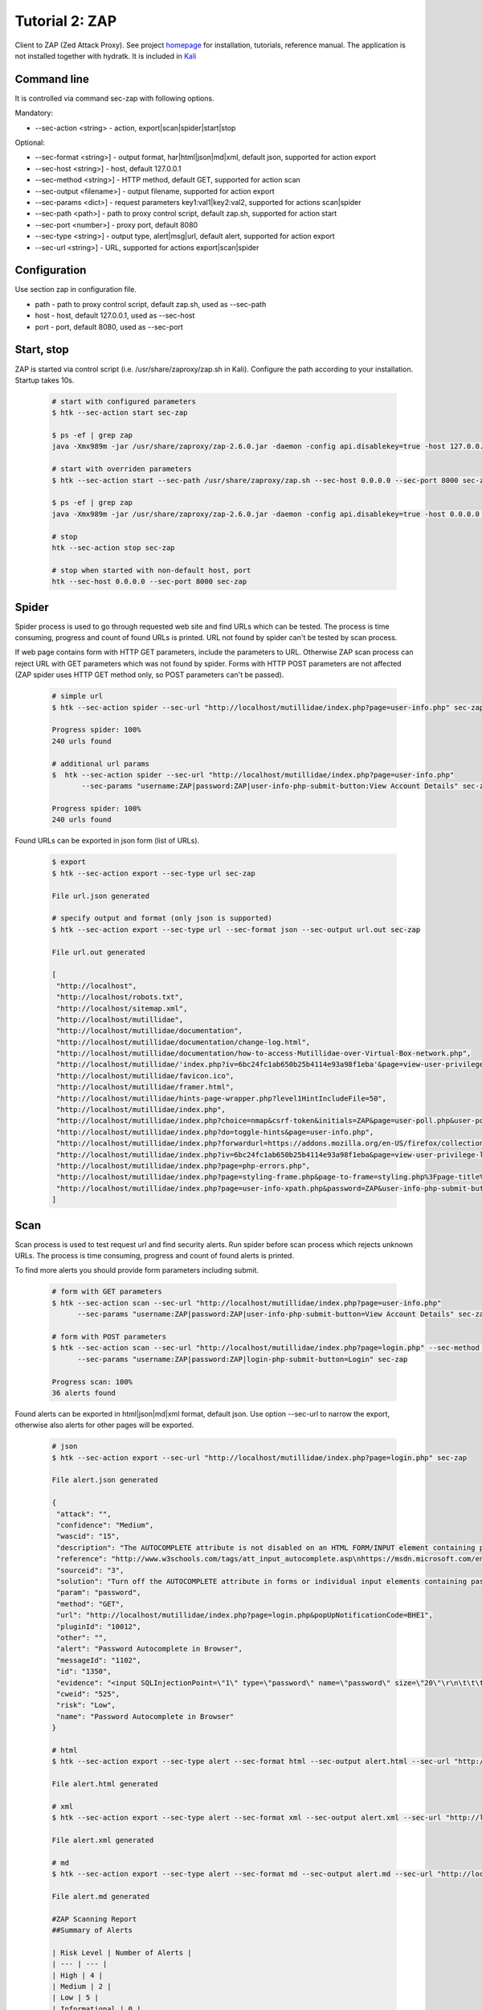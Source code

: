 .. _tutor_security_tut2_zap:

Tutorial 2: ZAP
===============

Client to ZAP (Zed Attack Proxy).
See project `homepage <https://www.owasp.org/index.php/OWASP_Zed_Attack_Proxy_Project>`_ for installation, tutorials, reference manual.
The application is not installed together with hydratk. It is included in `Kali <https://www.kali.org/>`_ 

Command line
^^^^^^^^^^^^

It is controlled via command sec-zap with following options.

Mandatory:

* --sec-action <string> - action, export|scan|spider|start|stop

Optional: 

* --sec-format <string>] - output format, har|html|json|md|xml, default json, supported for action export
* --sec-host <string>] - host, default 127.0.0.1
* --sec-method <string>] - HTTP method, default GET, supported for action scan
* --sec-output <filename>] - output filename, supported for action export
* --sec-params <dict>] - request parameters key1:val1|key2:val2, supported for actions scan|spider
* --sec-path <path>] - path to proxy control script, default zap.sh, supported for action start
* --sec-port <number>] - proxy port, default 8080
* --sec-type <string>] - output type, alert|msg|url, default alert, supported for action export
* --sec-url <string>] - URL, supported for actions export|scan|spider

Configuration
^^^^^^^^^^^^^

Use section zap in configuration file.

* path - path to proxy control script, default zap.sh, used as --sec-path
* host - host, default 127.0.0.1, used as --sec-host
* port - port, default 8080, used as --sec-port

Start, stop
^^^^^^^^^^^

ZAP is started via control script (i.e. /usr/share/zaproxy/zap.sh in Kali). Configure the path according to 
your installation. Startup takes 10s.

  .. code-block:: bash
  
     # start with configured parameters
     $ htk --sec-action start sec-zap
     
     $ ps -ef | grep zap
     java -Xmx989m -jar /usr/share/zaproxy/zap-2.6.0.jar -daemon -config api.disablekey=true -host 127.0.0.1 -port 8080
     
     # start with overriden parameters
     $ htk --sec-action start --sec-path /usr/share/zaproxy/zap.sh --sec-host 0.0.0.0 --sec-port 8000 sec-zap
     
     $ ps -ef | grep zap
     java -Xmx989m -jar /usr/share/zaproxy/zap-2.6.0.jar -daemon -config api.disablekey=true -host 0.0.0.0 -port 8000
     
     # stop
     htk --sec-action stop sec-zap
     
     # stop when started with non-default host, port
     htk --sec-host 0.0.0.0 --sec-port 8000 sec-zap
     
Spider
^^^^^^

Spider process is used to go through requested web site and find URLs which can be tested.
The process is time consuming, progress and count of found URLs is printed.
URL not found by spider can't be tested by scan process.

If web page contains form with HTTP GET parameters, include the parameters to URL.
Otherwise ZAP scan process can reject URL with GET parameters which was not found by spider.
Forms with HTTP POST parameters are not affected (ZAP spider uses HTTP GET method only, so POST parameters can't be passed).

  .. code-block:: bash
  
     # simple url
     $ htk --sec-action spider --sec-url "http://localhost/mutillidae/index.php?page=user-info.php" sec-zap  
  
     Progress spider: 100%
     240 urls found
  
     # additional url params
     $  htk --sec-action spider --sec-url "http://localhost/mutillidae/index.php?page=user-info.php" 
            --sec-params "username:ZAP|password:ZAP|user-info-php-submit-button:View Account Details" sec-zap
            
     Progress spider: 100%
     240 urls found
     
Found URLs can be exported in json form (list of URLs).

  .. code-block:: bash
  
     $ export
     $ htk --sec-action export --sec-type url sec-zap
     
     File url.json generated
  
     # specify output and format (only json is supported)
     $ htk --sec-action export --sec-type url --sec-format json --sec-output url.out sec-zap
     
     File url.out generated
     
     [
      "http://localhost",
      "http://localhost/robots.txt",
      "http://localhost/sitemap.xml",
      "http://localhost/mutillidae",
      "http://localhost/mutillidae/documentation",
      "http://localhost/mutillidae/documentation/change-log.html",
      "http://localhost/mutillidae/documentation/how-to-access-Mutillidae-over-Virtual-Box-network.php",
      "http://localhost/mutillidae/'index.php?iv=6bc24fc1ab650b25b4114e93a98f1eba'&page=view-user-privilege-level.php",
      "http://localhost/mutillidae/favicon.ico",
      "http://localhost/mutillidae/framer.html",
      "http://localhost/mutillidae/hints-page-wrapper.php?level1HintIncludeFile=50",
      "http://localhost/mutillidae/index.php",
      "http://localhost/mutillidae/index.php?choice=nmap&csrf-token&initials=ZAP&page=user-poll.php&user-poll-php-submit-button=Submit+Vote",
      "http://localhost/mutillidae/index.php?do=toggle-hints&page=user-info.php",
      "http://localhost/mutillidae/index.php?forwardurl=https://addons.mozilla.org/en-US/firefox/collections/jdruin/pro-web-developer-qa-pack/&page=redirectandlog.php",
      "http://localhost/mutillidae/index.php?iv=6bc24fc1ab650b25b4114e93a98f1eba&page=view-user-privilege-level.php",
      "http://localhost/mutillidae/index.php?page=php-errors.php",
      "http://localhost/mutillidae/index.php?page=styling-frame.php&page-to-frame=styling.php%3Fpage-title%3DStyling+with+Mutillidae",
      "http://localhost/mutillidae/index.php?page=user-info-xpath.php&password=ZAP&user-info-php-submit-button=View+Account+Details&username=ZAP",
     ]
     
Scan
^^^^

Scan process is used to test request url and find security alerts. Run spider before scan process which rejects unknown URLs.
The process is time consuming, progress and count of found alerts is printed.

To find more alerts you should provide form parameters including submit.

  .. code-block:: bash   

     # form with GET parameters
     $ htk --sec-action scan --sec-url "http://localhost/mutillidae/index.php?page=user-info.php" 
           --sec-params "username:ZAP|password:ZAP|user-info-php-submit-button=View Account Details" sec-zap             
           
     # form with POST parameters
     $ htk --sec-action scan --sec-url "http://localhost/mutillidae/index.php?page=login.php" --sec-method POST
           --sec-params "username:ZAP|password:ZAP|login-php-submit-button=Login" sec-zap
           
     Progress scan: 100%
     36 alerts found
     
Found alerts can be exported in html|json|md|xml format, default json.
Use option --sec-url to narrow the export, otherwise also alerts for other pages will be exported.

  .. code-block:: bash
  
     # json
     $ htk --sec-action export --sec-url "http://localhost/mutillidae/index.php?page=login.php" sec-zap
     
     File alert.json generated
     
     {
      "attack": "",
      "confidence": "Medium",
      "wascid": "15",
      "description": "The AUTOCOMPLETE attribute is not disabled on an HTML FORM/INPUT element containing password type input.  Passwords may be stored in browsers and retrieved.",
      "reference": "http://www.w3schools.com/tags/att_input_autocomplete.asp\nhttps://msdn.microsoft.com/en-us/library/ms533486%28v=vs.85%29.aspx",
      "sourceid": "3",
      "solution": "Turn off the AUTOCOMPLETE attribute in forms or individual input elements containing password inputs by using AUTOCOMPLETE='OFF'.",
      "param": "password",
      "method": "GET",
      "url": "http://localhost/mutillidae/index.php?page=login.php&popUpNotificationCode=BHE1",
      "pluginId": "10012",
      "other": "",
      "alert": "Password Autocomplete in Browser",
      "messageId": "1102",
      "id": "1350",
      "evidence": "<input SQLInjectionPoint=\"1\" type=\"password\" name=\"password\" size=\"20\"\r\n\t\t\t\t\t\t\t\t\t\t/>",
      "cweid": "525",
      "risk": "Low",
      "name": "Password Autocomplete in Browser"
     }
     
     # html
     $ htk --sec-action export --sec-type alert --sec-format html --sec-output alert.html --sec-url "http://localhost/mutillidae/index.php?page=login.php" sec-zap
     
     File alert.html generated
     
     # xml
     $ htk --sec-action export --sec-type alert --sec-format xml --sec-output alert.xml --sec-url "http://localhost/mutillidae/index.php?page=login.php" sec-zap
     
     File alert.xml generated     
     
     # md
     $ htk --sec-action export --sec-type alert --sec-format md --sec-output alert.md --sec-url "http://localhost/mutillidae/index.php?page=login.php" sec-zap
     
     File alert.md generated
     
     #ZAP Scanning Report
     ##Summary of Alerts

     | Risk Level | Number of Alerts |
     | --- | --- |
     | High | 4 |
     | Medium | 2 |
     | Low | 5 |
     | Informational | 0 |

     ##Alert Detail
     ### SQL Injection
     ##### High (Medium)
     #### Description
     <p>SQL injection may be possible.</p>

     * URL: [http://localhost/mutillidae/index.php?page=login.php](http://localhost/mutillidae/index.php?page=login.php)
     * Method: `POST`
     * Parameter: `password`
     * Attack: `ZAP' AND '1'='1' -- `
     
     * URL: [http://localhost/mutillidae/index.php?page=login.php](http://localhost/mutillidae/index.php?page=login.php)
     * Method: `POST`
     * Parameter: `username`     
     
     Instances: 2
     ### Solution
     <p>Do not trust client side input, even if there is client side validation in place.  </p><p>In general, type check all data on the server side.</p><p>If the application uses JDBC, use PreparedStatement or CallableStatement, with parameters passed by '?'</p><p>If the application uses ASP, use ADO Command Objects with strong type checking and parameterized queries.</p><p>If database Stored Procedures can be used, use them.</p><p>Do *not* concatenate strings into queries in the stored procedure, or use 'exec', 'exec immediate', or equivalent functionality!</p><p>Do not create dynamic SQL queries using simple string concatenation.</p><p>Escape all data received from the client.</p><p>Apply a 'whitelist' of allowed characters, or a 'blacklist' of disallowed characters in user input.</p><p>Apply the principle of least privilege by using the least privileged database user possible.</p><p>In particular, avoid using the 'sa' or 'db-owner' database users. This does not eliminate SQL injection, but minimizes its impact.</p><p>Grant the minimum database access that is necessary for the application.</p>

     ### Other information
     <p>The page results were successfully manipulated using the boolean conditions [ZAP' AND '1'='1' -- ] and [ZAP' AND '1'='2' -- ]</p><p>The parameter value being modified was NOT stripped from the HTML output for the purposes of the comparison</p><p>Data was returned for the original parameter.</p><p>The vulnerability was detected by successfully restricting the data originally returned, by manipulating the parameter</p>

     ### Reference
     * https://www.owasp.org/index.php/Top_10_2010-A1
     * https://www.owasp.org/index.php/SQL_Injection_Prevention_Cheat_Sheet

     #### CWE Id : 89
     #### WASC Id : 19
     #### Source ID : 1
     
Used messages can be also exported in format har|json, default json.

  .. code-block:: bash
  
     $ htk --sec-action export --sec-type msg --sec-format json --sec-output msg.json --sec-output msg.json --sec-url "http://localhost/mutillidae/index.php?page=login.php" export sec-zap
     
     File msg.json generated     

     $ htk --sec-action export --sec-type msg --sec-format har --sec-output msg.har --sec-output msg.json --sec-url "http://localhost/mutillidae/index.php?page=login.php" export sec-zap
     
     File msg.har generated     
        
     {
      "log" : {
      "version" : "1.2",
      "creator" : {
        "name" : "OWASP ZAP",
        "version" : "2.6.0"
      },
      "entries" : [ {
        "startedDateTime" : "2017-06-19T10:54:21.749+02:00",
        "time" : 38,
        "request" : {
          "method" : "GET",
          "url" : "http://localhost/mutillidae/index.php?page=login.php",
          "httpVersion" : "HTTP/1.1",
          "cookies" : [ ],
          "headers" : [ {
            "name" : "User-Agent",
            "value" : "Mozilla/5.0 (Windows NT 6.3; WOW64; rv:39.0) Gecko/20100101 Firefox/39.0"
          }, {
            "name" : "Pragma",
            "value" : "no-cache"
          }, {
            "name" : "Cache-Control",
            "value" : "no-cache"
          }, {
            "name" : "Content-Length",
            "value" : "0"
          }, {
            "name" : "Referer",
            "value" : "http://localhost/mutillidae/index.php?page=user-info.php&username=ZAP&password=ZAP&user-info-php-submit-button=View+Account+Details"
          }, {
            "name" : "Host",
            "value" : "localhost"
          } ],
          "queryString" : [ {
            "name" : "page",
            "value" : "login.php"
          } ],
          "postData" : {
            "mimeType" : "",
            "params" : [ ],
            "text" : ""
          },
          "headersSize" : 376,
          "bodySize" : 0
        },
        "response" : {
          "status" : 200,
          "statusText" : "OK",
          "httpVersion" : "HTTP/1.1",
          "cookies" : [ {
            "name" : "PHPSESSID",
            "value" : "a28mmgtotdm6udg1sagnmq0en4",
            "path" : "/",
            "domain" : "localhost",
            "expires" : "2017-06-19T11:22:37.761+02:00",
            "httpOnly" : false,
            "secure" : false
          }, {
            "name" : "showhints",
            "value" : "1",
            "domain" : "localhost",
            "expires" : "2017-06-19T11:22:37.761+02:00",
            "httpOnly" : false,
            "secure" : false
          } ],
          "headers" : [ {
            "name" : "Date",
            "value" : "Mon, 19 Jun 2017 08:54:21 GMT"
          }, {
            "name" : "Server",
            "value" : "Apache/2.4.25 (Debian)"
          }, {
            "name" : "Set-Cookie",
            "value" : "PHPSESSID=a28mmgtotdm6udg1sagnmq0en4; path=/"
          }, {
            "name" : "Set-Cookie",
            "value" : "showhints=1"
          }, {
            "name" : "Logged-In-User",
            "value" : ""
          }, {
            "name" : "Vary",
            "value" : "Accept-Encoding"
          }, {
            "name" : "Content-Type",
            "value" : "text/html;charset=UTF-8"
          } ],
          "content" : {
            "size" : 55988,
            "compression" : 0,
            "mimeType" : "text/html;charset=UTF-8",
            "text" : "<!DOCTYPE HTML PUBLIC \"-//W3C//DTD HTML 4.01 Transitional//EN\" 

API
^^^

This section shows several examples how to use ZAP client as API in your extensions/libraries.
API uses HydraTK core functionalities so it must be running.

Methods    

* start: start proxy, params: proxy_path
* stop: stop proxy 
* spider: spider url, params: url, params
* scan: scan url, params: url, method, params
* export: export to file, params: out_type, out_format, output, url

Examples

  .. code-block:: python
  
     # import client
     from hydratk.extensions.security.zap import Client
     c = Client()
     
     # start
     res = c.start('/usr/share/zaproxy/zap.sh')
     
     # spider
     res, cnt = c.spider('http://localhost/mutillidae/index.php?page=login.php')
     
     # scan
     # GET
     params = {'username': 'ZAP', 'password': 'ZAP', 'user-info-php-submit-button': 'View Account Details'}
     res, cnt = c.scan('http://localhost/mutillidae/index.php?page=user-info.php', params=params)
     
     # POST          
     params = {'username': 'ZAP', 'password': 'ZAP', 'login-php-submit-button': 'Login'}
     res, cnt = c.scan('http://localhost/mutillidae/index.php?page=user-info.php', method='POST', params=params)     
     
     # export
     # alert
     res, out = c.export('alert', 'html', 'alert.html')
     
     # msg
     res, out = c.export('msg', 'har', 'msg.har', 'http://localhost/mutillidae/index.php?page=login.php')
     
     # url
     res, out = c.export('url', 'json', 'url.json')     
     
     # stop
     res = c.stop()     